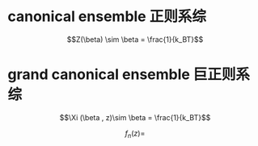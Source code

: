 * canonical ensemble 正则系综 
$$Z(\beta) \sim \beta = \frac{1}{k_BT}$$
* grand canonical ensemble 巨正则系综

$$\Xi (\beta , z)\sim \beta = \frac{1}{k_BT}$$


$$f_n(z)  = $$
